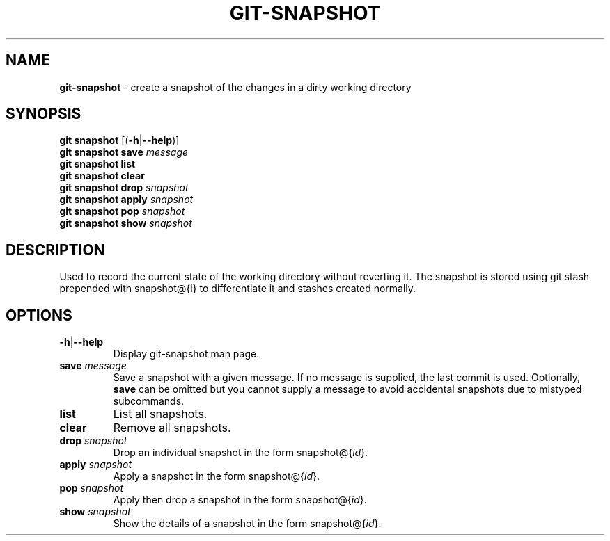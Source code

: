 .\" generated with Ronn/v0.7.3
.\" http://github.com/rtomayko/ronn/tree/0.7.3
.
.TH "GIT\-SNAPSHOT" "1" "December 2014" "" ""
.
.SH "NAME"
\fBgit\-snapshot\fR \- create a snapshot of the changes in a dirty working directory
.
.SH "SYNOPSIS"
\fBgit snapshot\fR [(\fB\-h\fR|\fB\-\-help\fR)]
.
.br
\fBgit snapshot save\fR \fImessage\fR
.
.br
\fBgit snapshot list\fR
.
.br
\fBgit snapshot clear\fR
.
.br
\fBgit snapshot drop\fR \fIsnapshot\fR
.
.br
\fBgit snapshot apply\fR \fIsnapshot\fR
.
.br
\fBgit snapshot pop\fR \fIsnapshot\fR
.
.br
\fBgit snapshot show\fR \fIsnapshot\fR
.
.SH "DESCRIPTION"
Used to record the current state of the working directory without reverting it\. The snapshot is stored using git stash prepended with snapshot@{i} to differentiate it and stashes created normally\.
.
.SH "OPTIONS"
.
.TP
\fB\-h\fR|\fB\-\-help\fR
Display git\-snapshot man page\.
.
.TP
\fBsave\fR \fImessage\fR
Save a snapshot with a given message\. If no message is supplied, the last commit is used\. Optionally, \fBsave\fR can be omitted but you cannot supply a message to avoid accidental snapshots due to mistyped subcommands\.
.
.TP
\fBlist\fR
List all snapshots\.
.
.TP
\fBclear\fR
Remove all snapshots\.
.
.TP
\fBdrop\fR \fIsnapshot\fR
Drop an individual snapshot in the form snapshot@{\fIid\fR}\.
.
.TP
\fBapply\fR \fIsnapshot\fR
Apply a snapshot in the form snapshot@{\fIid\fR}\.
.
.TP
\fBpop\fR \fIsnapshot\fR
Apply then drop a snapshot in the form snapshot@{\fIid\fR}\.
.
.TP
\fBshow\fR \fIsnapshot\fR
Show the details of a snapshot in the form snapshot@{\fIid\fR}\.

